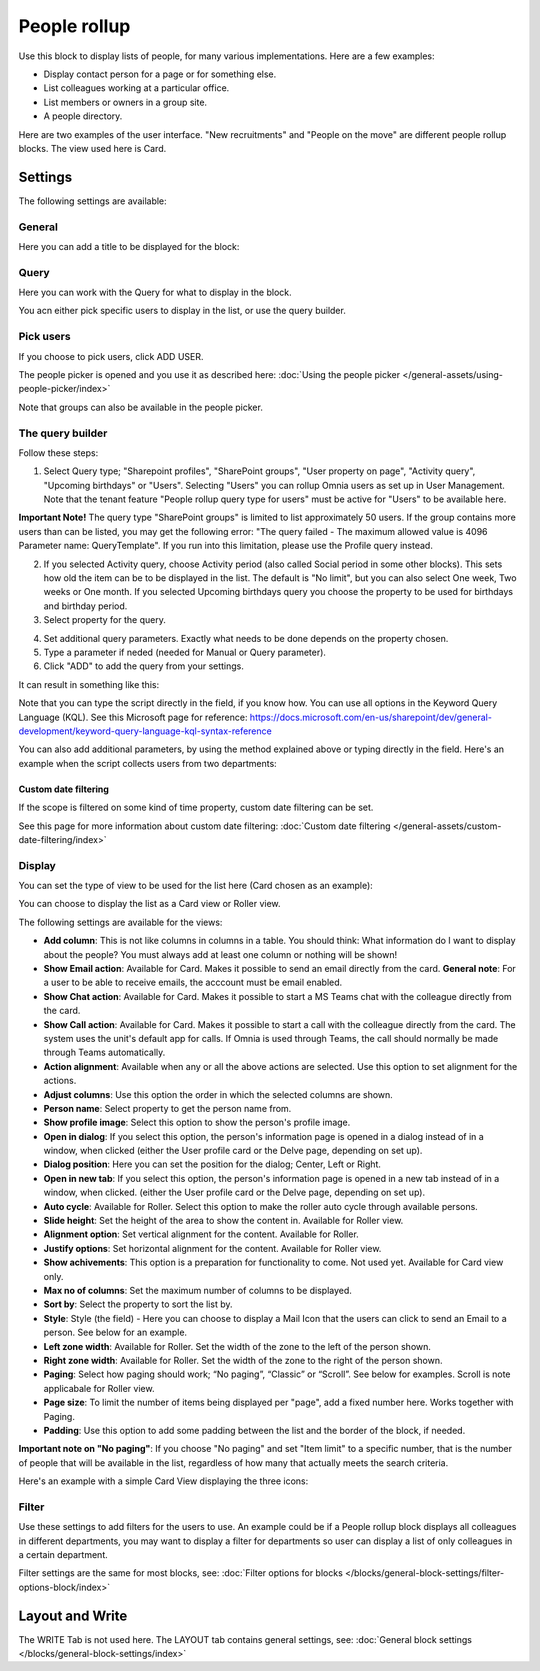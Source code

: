 People rollup
===========================================

Use this block to display lists of people, for many various implementations. Here are a few examples:

+ Display contact person for a page or for something else.
+ List colleagues working at a particular office.
+ List members or owners in a group site.
+ A people directory.

Here are two examples of the user interface. "New recruitments" and "People on the move" are different people rollup blocks. The view used here is Card.

.. image:: people-rollup-example-new.png

Settings
*************************
The following settings are available:

.. image:: peoplerollup-settings-78.png

General
----------------
Here you can add a title to be displayed for the block:

.. image:: peoplerollup-settings-general-75.png

Query
-----------
Here you can work with the Query for what to display in the block.

.. image:: peoplerollup-settings-query-78.png

You acn either pick specific users to display in the list, or use the query builder.

Pick users
-------------
If you choose to pick users, click ADD USER.

.. image:: peoplerollup-settings-query-pick-78.png

The people picker is opened and you use it as described here: :doc:`Using the people picker </general-assets/using-people-picker/index>`

Note that groups can also be available in the people picker. 

The query builder
--------------------
Follow these steps:

1. Select Query type; "Sharepoint profiles", "SharePoint groups", "User property on page", "Activity query", "Upcoming birthdays" or "Users". Selecting "Users" you can rollup Omnia users as set up in User Management. Note that the tenant feature "People rollup query type for users" must be active for "Users" to be available here.

**Important Note!** The query type "SharePoint groups" is limited to list approximately 50 users. If the group contains more users than can be listed, you may get the following error: "The query failed - The maximum allowed value is 4096 Parameter name: QueryTemplate". If you run into this limitation, please use the Profile query instead.

2. If you selected Activity query, choose Activity period (also called Social period in some other blocks). This sets how old the item can be to be displayed in the list. The default is "No limit", but you can also select One week, Two weeks or One month. If you selected Upcoming birthdays query you choose the property to be used for birthdays and birthday period.
3. Select property for the query.

.. image:: query-property-1-v75.png

4. Set additional query parameters. Exactly what needs to be done depends on the property chosen.
5. Type a parameter if neded (needed for Manual or Query parameter).
6. Click "ADD" to add the query from your settings.

It can result in something like this:

.. image:: query-added-new2.png

Note that you can type the script directly in the field, if you know how. You can use all options in the Keyword Query Language (KQL). See this Microsoft page for reference: https://docs.microsoft.com/en-us/sharepoint/dev/general-development/keyword-query-language-kql-syntax-reference

You can also add additional parameters, by using the method explained above or typing directly in the field. Here's an example when the script collects users from two departments:

.. image:: query-more-new.png

Custom date filtering
^^^^^^^^^^^^^^^^^^^^^^^^
If the scope is filtered on some kind of time property, custom date filtering can be set.

See this page for more information about custom date filtering: :doc:`Custom date filtering </general-assets/custom-date-filtering/index>` 

Display
-----------
You can set the type of view to be used for the list here (Card chosen as an example):

.. image:: peoplerollup-settings-display-75.png

You can choose to display the list as a Card view or Roller view. 

The following settings are available for the views:

+ **Add column**: This is not like columns in columns in a table. You should think: What information do I want to display about the people? You must always add at least one column or nothing will be shown!
+ **Show Email action**: Available for Card. Makes it possible to send an email directly from the card. **General note**: For a user to be able to receive emails, the acccount must be email enabled.
+ **Show Chat action**: Available for Card. Makes it possible to start a MS Teams chat with the colleague directly from the card.
+ **Show Call action**: Available for Card. Makes it possible to start a call with the colleague directly from the card. The system uses the unit's default app for calls. If Omnia is used through Teams, the call should normally be made through Teams automatically.
+ **Action alignment**: Available when any or all the above actions are selected. Use this option to set alignment for the actions.
+ **Adjust columns**: Use this option the order in which the selected columns are shown.
+ **Person name**: Select property to get the person name from.
+ **Show profile image**: Select this option to show the person's profile image.
+ **Open in dialog**: If you select this option, the person's information page is opened in a dialog instead of in a window, when clicked (either the User profile card or the Delve page, depending on set up). 
+ **Dialog position**: Here you can set the position for the dialog; Center, Left or Right.
+ **Open in new tab**: If you select this option, the person's information page is opened in a new tab instead of in a window, when clicked. (either the User profile card or the Delve page, depending on set up). 
+ **Auto cycle**: Available for Roller. Select this option to make the roller auto cycle through available persons.
+ **Slide height**: Set the height of the area to show the content in. Available for Roller view.
+ **Alignment option**: Set vertical alignment for the content. Available for Roller.
+ **Justify options**: Set horizontal alignment for the content. Available for Roller view.
+ **Show achivements**: This option is a preparation for functionality to come. Not used yet. Available for Card view only.
+ **Max no of columns**: Set the maximum number of columns to be displayed.
+ **Sort by**: Select the property to sort the list by.
+ **Style**: Style (the field) - Here you can choose to display a Mail Icon that the users can click to send an Email to a person. See below for an example.
+ **Left zone width**: Available for Roller. Set the width of the zone to the left of the person shown.
+ **Right zone width**: Available for Roller. Set the width of the zone to the right of the person shown.
+ **Paging**: Select how paging should work; “No paging”, “Classic” or “Scroll”. See below for examples. Scroll is note applicabale for Roller view.
+ **Page size**: To limit the number of items being displayed per "page", add a fixed number here. Works together with Paging. 
+ **Padding**: Use this option to add some padding between the list and the border of the block, if needed.

**Important note on "No paging"**: If you choose "No paging" and set "Item limit" to a specific number, that is the number of people that will be available in the list, regardless of how many that actually meets the search criteria.

Here's an example with a simple Card View displaying the three icons:

.. image:: people-rollup-mail-icon-new.png

Filter
-------
Use these settings to add filters for the users to use. An example could be if a People rollup block displays all colleagues in different departments, you may want to display a filter for departments so user can display a list of only colleagues in a certain department. 

Filter settings are the same for most blocks, see: :doc:`Filter options for blocks </blocks/general-block-settings/filter-options-block/index>`

Layout and Write
*********************
The WRITE Tab is not used here. The LAYOUT tab contains general settings, see: :doc:`General block settings </blocks/general-block-settings/index>`

